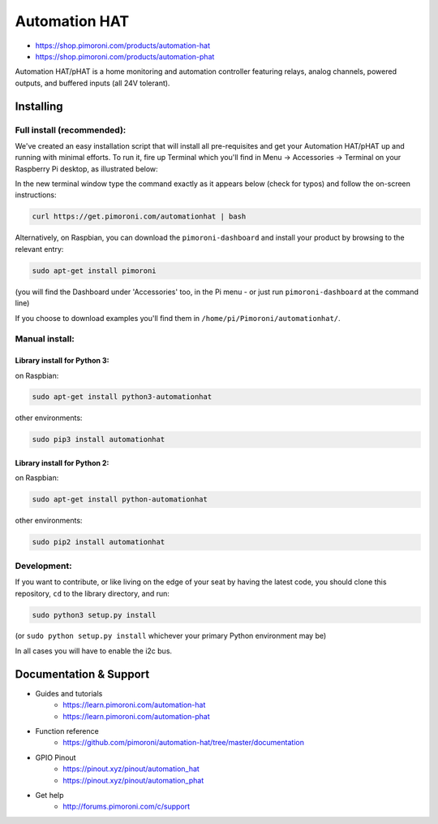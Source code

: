 Automation HAT
==============

.. image:: https://raw.githubusercontent.com/pimoroni/automation-hat/master/autohat_360.png
   :alt: Automation HAT

* https://shop.pimoroni.com/products/automation-hat
* https://shop.pimoroni.com/products/automation-phat

Automation HAT/pHAT is a home monitoring and automation controller
featuring relays, analog channels, powered outputs, and buffered inputs
(all 24V tolerant).

Installing
----------

Full install (recommended):
~~~~~~~~~~~~~~~~~~~~~~~~~~~

We've created an easy installation script that will install all
pre-requisites and get your Automation HAT/pHAT up and running with
minimal efforts. To run it, fire up Terminal which you'll find in Menu
-> Accessories -> Terminal on your Raspberry Pi desktop, as illustrated
below:

.. image:: http://get.pimoroni.com/resources/github-repo-terminal.png
   :alt: Finding the terminal

In the new terminal window type the command exactly as it appears below
(check for typos) and follow the on-screen instructions:

.. code:: bash

    curl https://get.pimoroni.com/automationhat | bash

Alternatively, on Raspbian, you can download the ``pimoroni-dashboard``
and install your product by browsing to the relevant entry:

.. code:: bash

    sudo apt-get install pimoroni

(you will find the Dashboard under 'Accessories' too, in the Pi menu -
or just run ``pimoroni-dashboard`` at the command line)

If you choose to download examples you'll find them in
``/home/pi/Pimoroni/automationhat/``.

Manual install:
~~~~~~~~~~~~~~~

Library install for Python 3:
^^^^^^^^^^^^^^^^^^^^^^^^^^^^^

on Raspbian:

.. code:: bash

    sudo apt-get install python3-automationhat

other environments:

.. code:: bash

    sudo pip3 install automationhat

Library install for Python 2:
^^^^^^^^^^^^^^^^^^^^^^^^^^^^^

on Raspbian:

.. code:: bash

    sudo apt-get install python-automationhat

other environments:

.. code:: bash

    sudo pip2 install automationhat

Development:
~~~~~~~~~~~~

If you want to contribute, or like living on the edge of your seat by
having the latest code, you should clone this repository, ``cd`` to the
library directory, and run:

.. code:: bash

    sudo python3 setup.py install

(or ``sudo python setup.py install`` whichever your primary Python
environment may be)

In all cases you will have to enable the i2c bus.

Documentation & Support
-----------------------

-  Guides and tutorials
     * https://learn.pimoroni.com/automation-hat
     * https://learn.pimoroni.com/automation-phat
-  Function reference
     * https://github.com/pimoroni/automation-hat/tree/master/documentation
-  GPIO Pinout
     * https://pinout.xyz/pinout/automation\_hat
     * https://pinout.xyz/pinout/automation\_phat
-  Get help
     * http://forums.pimoroni.com/c/support


